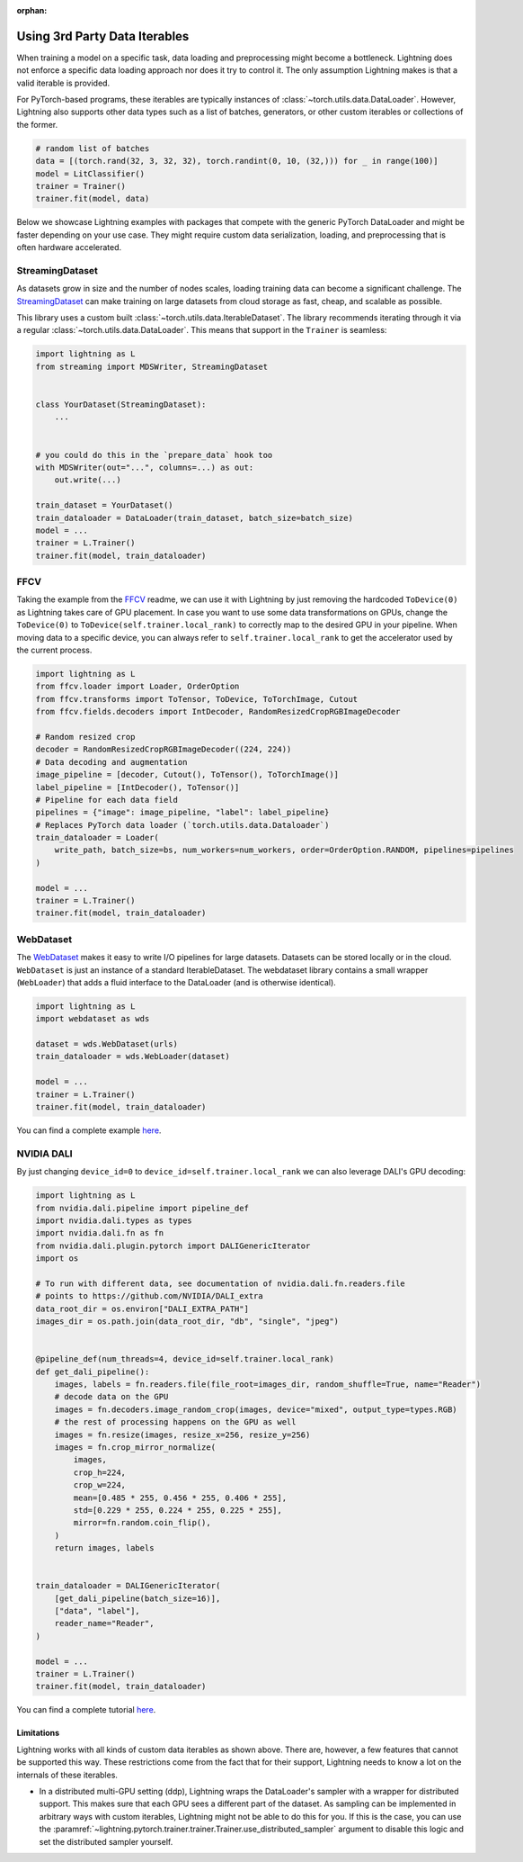 :orphan:

.. _dataiters:

Using 3rd Party Data Iterables
==============================

When training a model on a specific task, data loading and preprocessing might become a bottleneck.
Lightning does not enforce a specific data loading approach nor does it try to control it.
The only assumption Lightning makes is that a valid iterable is provided.

For PyTorch-based programs, these iterables are typically instances of :class:`~torch.utils.data.DataLoader`.
However, Lightning also supports other data types such as a list of batches, generators, or other custom iterables or
collections of the former.

.. code-block:: python

    # random list of batches
    data = [(torch.rand(32, 3, 32, 32), torch.randint(0, 10, (32,))) for _ in range(100)]
    model = LitClassifier()
    trainer = Trainer()
    trainer.fit(model, data)

Below we showcase Lightning examples with packages that compete with the generic PyTorch DataLoader and might be
faster depending on your use case. They might require custom data serialization, loading, and preprocessing that
is often hardware accelerated.

StreamingDataset
^^^^^^^^^^^^^^^^

As datasets grow in size and the number of nodes scales, loading training data can become a significant challenge.
The `StreamingDataset <https://github.com/mosaicml/streaming>`__ can make training on large datasets from cloud storage
as fast, cheap, and scalable as possible.

This library uses a custom built :class:`~torch.utils.data.IterableDataset`. The library recommends iterating through it
via a regular :class:`~torch.utils.data.DataLoader`. This means that support in the ``Trainer`` is seamless:

.. code-block:: python

    import lightning as L
    from streaming import MDSWriter, StreamingDataset


    class YourDataset(StreamingDataset):
        ...


    # you could do this in the `prepare_data` hook too
    with MDSWriter(out="...", columns=...) as out:
        out.write(...)

    train_dataset = YourDataset()
    train_dataloader = DataLoader(train_dataset, batch_size=batch_size)
    model = ...
    trainer = L.Trainer()
    trainer.fit(model, train_dataloader)

FFCV
^^^^

Taking the example from the `FFCV <https://github.com/libffcv/ffcv>`__ readme, we can use it with Lightning
by just removing the hardcoded ``ToDevice(0)`` as Lightning takes care of GPU placement. In case you want to use some
data transformations on GPUs, change the ``ToDevice(0)`` to ``ToDevice(self.trainer.local_rank)`` to correctly map to
the desired GPU in your pipeline. When moving data to a specific device, you can always refer to
``self.trainer.local_rank`` to get the accelerator used by the current process.

.. code-block:: python

    import lightning as L
    from ffcv.loader import Loader, OrderOption
    from ffcv.transforms import ToTensor, ToDevice, ToTorchImage, Cutout
    from ffcv.fields.decoders import IntDecoder, RandomResizedCropRGBImageDecoder

    # Random resized crop
    decoder = RandomResizedCropRGBImageDecoder((224, 224))
    # Data decoding and augmentation
    image_pipeline = [decoder, Cutout(), ToTensor(), ToTorchImage()]
    label_pipeline = [IntDecoder(), ToTensor()]
    # Pipeline for each data field
    pipelines = {"image": image_pipeline, "label": label_pipeline}
    # Replaces PyTorch data loader (`torch.utils.data.Dataloader`)
    train_dataloader = Loader(
        write_path, batch_size=bs, num_workers=num_workers, order=OrderOption.RANDOM, pipelines=pipelines
    )

    model = ...
    trainer = L.Trainer()
    trainer.fit(model, train_dataloader)

WebDataset
^^^^^^^^^^

The `WebDataset <https://webdataset.github.io/webdataset>`__ makes it easy to write I/O pipelines for large datasets.
Datasets can be stored locally or in the cloud. ``WebDataset`` is just an instance of a standard IterableDataset.
The webdataset library contains a small wrapper (``WebLoader``) that adds a fluid interface to the DataLoader (and is otherwise identical).

.. code-block:: python

    import lightning as L
    import webdataset as wds

    dataset = wds.WebDataset(urls)
    train_dataloader = wds.WebLoader(dataset)

    model = ...
    trainer = L.Trainer()
    trainer.fit(model, train_dataloader)

You can find a complete example `here <https://github.com/webdataset/webdataset-lightning>`__.

NVIDIA DALI
^^^^^^^^^^^

By just changing ``device_id=0`` to ``device_id=self.trainer.local_rank`` we can also leverage DALI's GPU decoding:

.. code-block:: python

    import lightning as L
    from nvidia.dali.pipeline import pipeline_def
    import nvidia.dali.types as types
    import nvidia.dali.fn as fn
    from nvidia.dali.plugin.pytorch import DALIGenericIterator
    import os

    # To run with different data, see documentation of nvidia.dali.fn.readers.file
    # points to https://github.com/NVIDIA/DALI_extra
    data_root_dir = os.environ["DALI_EXTRA_PATH"]
    images_dir = os.path.join(data_root_dir, "db", "single", "jpeg")


    @pipeline_def(num_threads=4, device_id=self.trainer.local_rank)
    def get_dali_pipeline():
        images, labels = fn.readers.file(file_root=images_dir, random_shuffle=True, name="Reader")
        # decode data on the GPU
        images = fn.decoders.image_random_crop(images, device="mixed", output_type=types.RGB)
        # the rest of processing happens on the GPU as well
        images = fn.resize(images, resize_x=256, resize_y=256)
        images = fn.crop_mirror_normalize(
            images,
            crop_h=224,
            crop_w=224,
            mean=[0.485 * 255, 0.456 * 255, 0.406 * 255],
            std=[0.229 * 255, 0.224 * 255, 0.225 * 255],
            mirror=fn.random.coin_flip(),
        )
        return images, labels


    train_dataloader = DALIGenericIterator(
        [get_dali_pipeline(batch_size=16)],
        ["data", "label"],
        reader_name="Reader",
    )

    model = ...
    trainer = L.Trainer()
    trainer.fit(model, train_dataloader)

You can find a complete tutorial `here <https://docs.nvidia.com/deeplearning/dali/user-guide/docs/examples/frameworks/pytorch/pytorch-lightning.html>`__.


Limitations
------------
Lightning works with all kinds of custom data iterables as shown above. There are, however, a few features that cannot
be supported this way. These restrictions come from the fact that for their support,
Lightning needs to know a lot on the internals of these iterables.

- In a distributed multi-GPU setting (ddp), Lightning wraps the DataLoader's sampler with a wrapper for distributed
  support. This makes sure that each GPU sees a different part of the dataset. As sampling can be implemented in
  arbitrary ways with custom iterables, Lightning might not be able to do this for you. If this is the case, you can use
  the :paramref:`~lightning.pytorch.trainer.trainer.Trainer.use_distributed_sampler` argument to disable this logic and
  set the distributed sampler yourself.
